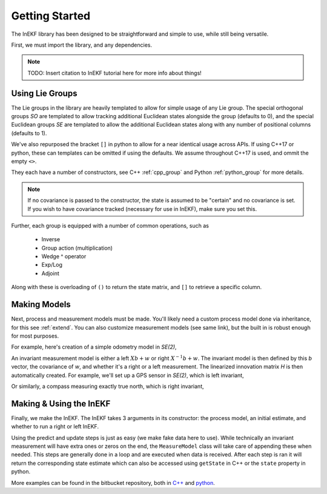 .. _start:

Getting Started
================

The InEKF library has been designed to be straightforward and simple to use, while still being versatile.

First, we must import the library, and any dependencies.

.. tabs::

    .. code-tab:: c++

        #include <Eigen/Core>
        #include <InEKF/Core>
        #include <InEKF/SE2Models>

    .. code-tab:: python

        import numpy as np
        import inekf

.. note::
    TODO: Insert citation to InEKF tutorial here for more info about things!

Using Lie Groups
~~~~~~~~~~~~~~~~~
The Lie groups in the library are heavily templated to allow for simple usage of any Lie group. The special orthogonal groups
`SO` are templated to allow tracking additional Euclidean states alongside the group (defaults to 0), and the special
Euclidean groups `SE` are templated to allow the additional Euclidean states along with any number of positional columns (defaults to 1).

We've also repurposed the bracket ``[]`` in python to allow for a near identical usage across APIs. If using C++17 or python, 
these can templates can be omitted if using the defaults. We assume throughout C++17 is used, and ommit the empty ``<>``.

.. tabs::

    .. code-tab:: c++

        // Two columns, one Euclidean state
        InEKF::SE2<2,1> x1();

        // If using C++17
        // One column, no Euclidean states
        // 0 rotation, 1 for x and y, covariance of identities
        InEKF::SE2 x2(0, 1, 1, Eigen::Matrix3d::Identity());

        // If using older standard of C++
        InEKF::SE2<> x3(0, 1, 1, Eigen::Matrix3d::Identity());

    .. code-tab:: python

        # Two columns, one Euclidean state
        x1 = inekf.SE2[2, 1]()

        # One column, no Euclidean states
        # 0 rotation, 1 for x and y, covariance of identities
        x2 = inekf.SE2(0, 1, 1, np.eye(3))

They each have a number of constructors, see C++ :ref:`cpp_group` and Python :ref:`python_group` for more details. 

.. note::

    If no covariance is passed to the constructor, the state is assumed to be "certain" and no covariance is set.
    If you wish to have covariance tracked (necessary for use in InEKF), make sure you set this.


Further, each group is equipped with a number of common operations, such as

 - Inverse
 - Group action (multiplication)
 - Wedge ^ operator
 - Exp/Log
 - Adjoint

Along with these is overloading of ``()`` to return the state matrix, and ``[]`` to
retrieve a specific column.

.. tabs::

    .. code-tab:: c++

        InEKF::SE2 x(0,1,2);
        InEKF::SE2 y(3,4,5);
        Eigen::Vector3d xi{1,2,3};

        // Group methods
        x.inverse();
        x*y;
        x.log();
        x.Ad();

        // Static methods
        InEKF::SE2::wedge(xi);
        InEKF::SE2::exp(xi);
        InEKF::SE2::log(x);
        InEKF::SE2::Ad(x);

        // Getters
        x();
        x.mat();
        // SO2 object
        x.R();
        // Vector 1,2
        x[0];  
        // Covariance      
        x.cov();
        // Get additional Euclidean states
        x.aug();

    .. code-tab:: python

        x = inekf.SE2(0,1,2)
        y = inekf.SE2(3,4,5)
        xi = np.array([1,2,3])

        # Group methods
        x.inverse 
        ~x # Same as above
        x*y
        x@y # Same as above 
        x.log
        x.Ad

        # Static methods
        inekf.SE2.wedge(xi)
        inekf.SE2.exp(xi)
        inekf.SE2.log_(x)
        inekf.SE2.Ad_(x)

        # Getters
        x.mat
        # SO2 object
        x.R
        # Vector 1,2
        x[0]
        # Covariance
        x.cov
        # Get additional Euclidean states
        x.aug


Making Models
~~~~~~~~~~~~~~
Next, process and measurement models must be made. You'll likely need a custom process model done via inheritance, for this see :ref:`extend`. You can also customize
measurement models (see same link), but the built in is robust enough for most purposes.

For example, here's creation of a simple odometry model in `SE(2)`,

.. tabs::

    .. code-tab:: c++

        // Set the covariance of theta (rad), x, y
        InEKF::OdometryProcess pModel(0.001, 0.05, 0.05);

    .. code-tab:: python

        # Set the covariance of theta (rad), x, y
        pModel = inekf.OdometryProcess(0.001, 0.05, 0.05)


An invariant measurement model is either a left :math:`Xb + w` or right :math:`X^{-1}b + w`. The invariant model is then defined
by this `b` vector, the covariance of `w`, and whether it's a right or a left measurement. The linearized innovation matrix `H` is then
automatically created. For example, we'll set up a GPS sensor in `SE(2)`, which is left invariant, 

.. tabs::

    .. code-tab:: c++

        // Make b vector
        Eigen::Vector3d b{0, 0, 1};

        // Make covariance
        Eigen::Matrix2d M = Eigen::Matrix2d::Identity()*.01;

        // Make model
        InEKF::MeasureModel<InEKF::SE2> gps(b, M, InEKF::ERROR::LEFT);

    .. code-tab:: python

        # Make b vector
        b = np.array([0, 0, 1])

        # Make covariance
        M = np.eye(2)*.01;

        # Make model
        gps = inekf.MeasureModel[inekf.SE2](b, M, inekf.ERROR.LEFT)

Or similarly, a compass measuring exactly true north, which is right invariant,

.. tabs::

    .. code-tab:: c++

        // Make b vector
        Eigen::Vector3d b{1, 0, 0};

        // Make covariance
        Eigen::Matrix2d M = Eigen::Matrix2d::Identity()*.01;

        // Make model
        InEKF::MeasureModel<InEKF::SE2> compass(b, M, InEKF::RIGHT);

    .. code-tab:: python

        # Make b vector
        b = np.array([1, 0, 0])

        # Make covariance
        M = np.eye(2)*.01

        # Make model
        compass = inekf.MeasureModel[inekf.SE2](b, M, inekf.ERROR.RIGHT)


Making & Using the InEKF
~~~~~~~~~~~~~~~~~~~~~~~~~~~~
Finally, we make the InEKF. The InEKF takes 3 arguments in its constructor: the process model, an initial estimate,
and whether to run a right or left InEKF.

.. tabs::

    .. code-tab:: c++

        // Make initial estimate
        Eigen::Matrix3d cov = Eigen::Matrix3d::Identity()*.1;
        InEKF::SE2 x0(0, 0, 0, cov);

        // Make Right InEKF
        InEKF::InEKF iekf(&pModel, x0, InEKF::RIGHT);
        iekf.addMeasureModel("gps", &gps);
        iekf.addMeasureModel("compass", &compass);

    .. code-tab:: python

        # Make initial estimate
        cov = np.eye(3)*.1
        x0 = inekf.SE2(0, 0, 0, cov)

        # Make Right InEKF
        iekf = inekf.InEKF(pModel, x0, inekf.ERROR.RIGHT)
        iekf.addMeasureModel("gps", gps)
        iekf.addMeasureModel("compass", compass)

Using the predict and update steps is just as easy (we make fake data here to use). While technically an invariant measurement will have extra ones or zeros on the end,
the ``MeasureModel`` class will take care of appending these when needed. This steps are generally done in a loop and are executed when data is received. After each step is ran
it will return the corresponding state estimate which can also be accessed using ``getState``  in C++ or the ``state`` property in python.

.. tabs::

    .. code-tab:: c++

        InEKF::SE2 state;

        // Prediction step with some control U
        InEKF::SE2 U(.1, .1, .1);
        // Predict also takes an optional dt, which may or may not
        // be used, depending on the process model (not needed in this case)
        state = iekf.predict(U);

        // Update gps with location measurement = 1,1
        // We include the needed one here as well
        Eigen::Vector3d z_gps{1, 1, 1};
        // Updates with name we put in before
        state = iekf.update("gps", z_gps);

        // Update compass with measurement = 1, 0
        // Model appends the extra 0 is this case
        Eigen::Vector2d z_compass{1, 0};
        state = iekf.update("compass", z_compass);

        // Get most recent state
        state = iekf.getState();

    .. code-tab:: python

        # Prediction step with some control U
        U = inekf.SE2(.1, .1, .1)
        # Predict also takes an optional dt, which may or may not
        # be used, depending on the process model (not needed in this case)
        state = iekf.predict(U)

        # Update gps with location measurement = 1,1
        # We include the needed one here as well
        z_gps = np.array([1, 1, 1])
        # Updates with name we put in before
        state = iekf.update("gps", z_gps)

        # Update compass with measurement = 1, 0
        # Model appends the extra 0 is this case
        z_compass = np.array([1, 0])
        state = iekf.update("compass", z_compass)

        # Get most recent state
        state = iekf.state

More examples can be found in the bitbucket repository, both in `C++ <https://bitbucket.org/frostlab/inekf/src/master/examples/>`_ and `python <https://bitbucket.org/frostlab/inekf/src/master/python/examples/>`_.